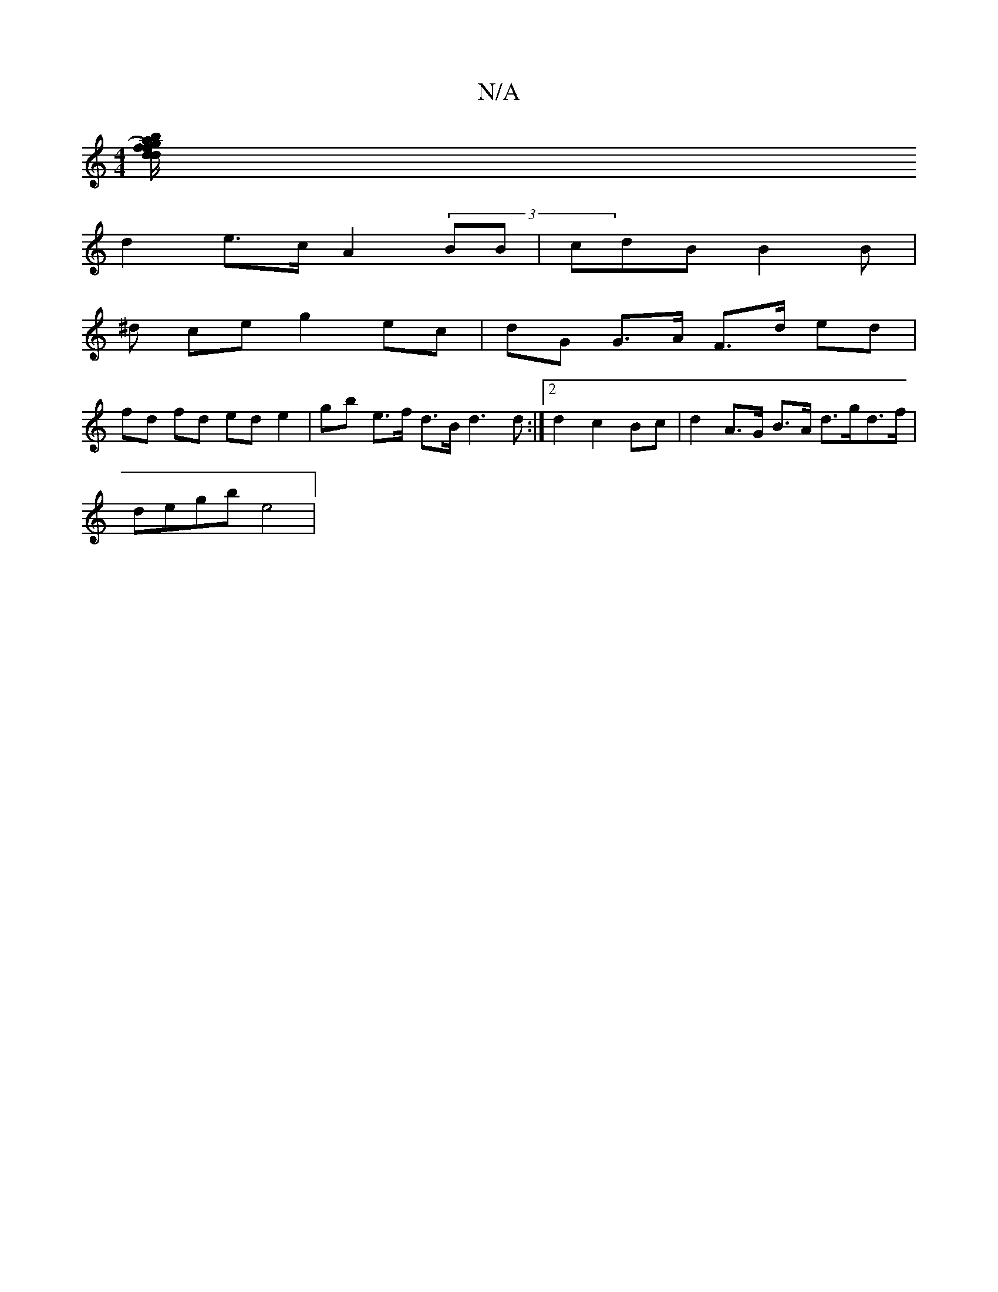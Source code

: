 X:1
T:N/A
M:4/4
R:N/A
K:Cmajor
[d/2f/)g>a b>d f>^d|cBd BAB | AFD F2cG | c2 fe B2 B>A|A f2 f>g e>d (3Bfg|
d2 e>c A2 (3BB|cdB B2B |
^d ce g2 ec|dG G>A F>d ed|
fd fd ed e2 | gb e>f d>B d3 d:|2 d2 c2 Bc | d2 A>G B>A d>gd>f |
degb e4 | 